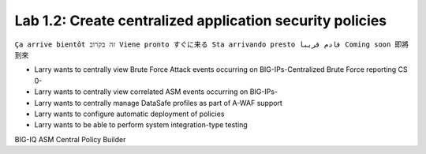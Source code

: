 Lab 1.2: Create centralized application security policies
---------------------------------------------------------
``Ça arrive bientôt זה בקרוב Viene pronto すぐに来る Sta arrivando presto قادم قريبا Coming soon 即將到來``

- Larry wants to centrally view Brute Force Attack events occurring on BIG-IPs-Centralized Brute Force reporting CS 0-
- Larry wants to centrally view correlated ASM events occurring on BIG-IPs-
- Larry wants to centrally manage DataSafe profiles as part of A-WAF support
- Larry wants to configure automatic deployment of policies
- Larry wants to be able to perform system integration-type testing

BIG-IQ ASM Central Policy Builder